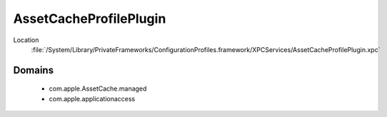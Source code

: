 AssetCacheProfilePlugin
=======================

Location
    :file:`/System/Library/PrivateFrameworks/ConfigurationProfiles.framework/XPCServices/AssetCacheProfilePlugin.xpc`

Domains
-------

    - com.apple.AssetCache.managed
    - com.apple.applicationaccess



